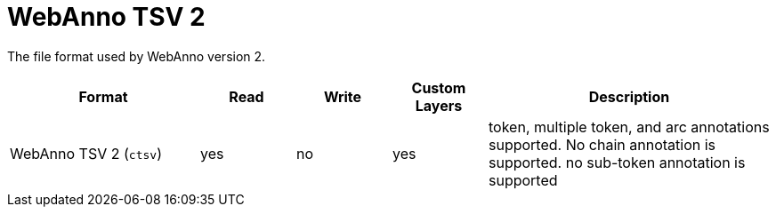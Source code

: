 // Licensed to the Technische Universität Darmstadt under one
// or more contributor license agreements.  See the NOTICE file
// distributed with this work for additional information
// regarding copyright ownership.  The Technische Universität Darmstadt 
// licenses this file to you under the Apache License, Version 2.0 (the
// "License"); you may not use this file except in compliance
// with the License.
//  
// http://www.apache.org/licenses/LICENSE-2.0
// 
// Unless required by applicable law or agreed to in writing, software
// distributed under the License is distributed on an "AS IS" BASIS,
// WITHOUT WARRANTIES OR CONDITIONS OF ANY KIND, either express or implied.
// See the License for the specific language governing permissions and
// limitations under the License.

[[sect_formats_webannotsv2]]
= WebAnno TSV 2

The file format used by WebAnno version 2.

[cols="2,1,1,1,3"]
|====
| Format | Read | Write | Custom Layers | Description

| WebAnno TSV 2 (`ctsv`)
| yes
| no
| yes
| token, multiple token, and arc annotations supported. No chain annotation is supported. no sub-token annotation is supported
|====

